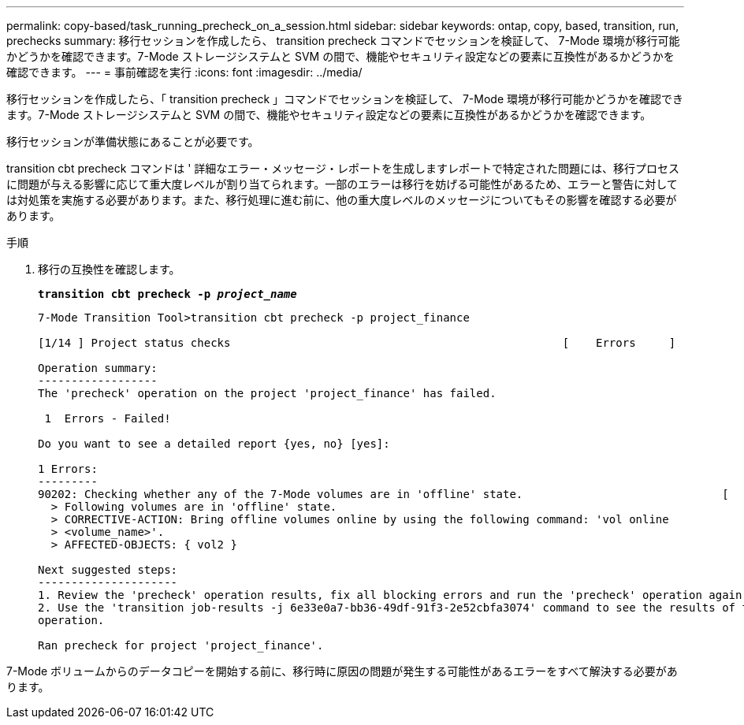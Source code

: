 ---
permalink: copy-based/task_running_precheck_on_a_session.html 
sidebar: sidebar 
keywords: ontap, copy, based, transition, run, prechecks 
summary: 移行セッションを作成したら、 transition precheck コマンドでセッションを検証して、 7-Mode 環境が移行可能かどうかを確認できます。7-Mode ストレージシステムと SVM の間で、機能やセキュリティ設定などの要素に互換性があるかどうかを確認できます。 
---
= 事前確認を実行
:icons: font
:imagesdir: ../media/


[role="lead"]
移行セッションを作成したら、「 transition precheck 」コマンドでセッションを検証して、 7-Mode 環境が移行可能かどうかを確認できます。7-Mode ストレージシステムと SVM の間で、機能やセキュリティ設定などの要素に互換性があるかどうかを確認できます。

移行セッションが準備状態にあることが必要です。

transition cbt precheck コマンドは ' 詳細なエラー・メッセージ・レポートを生成しますレポートで特定された問題には、移行プロセスに問題が与える影響に応じて重大度レベルが割り当てられます。一部のエラーは移行を妨げる可能性があるため、エラーと警告に対しては対処策を実施する必要があります。また、移行処理に進む前に、他の重大度レベルのメッセージについてもその影響を確認する必要があります。

.手順
. 移行の互換性を確認します。
+
`*transition cbt precheck -p _project_name_*`

+
[listing]
----
7-Mode Transition Tool>transition cbt precheck -p project_finance

[1/14 ] Project status checks                                                  [    Errors     ]

Operation summary:
------------------
The 'precheck' operation on the project 'project_finance' has failed.

 1  Errors - Failed!

Do you want to see a detailed report {yes, no} [yes]:

1 Errors:
---------
90202: Checking whether any of the 7-Mode volumes are in 'offline' state.                              [     Error     ]
  > Following volumes are in 'offline' state.
  > CORRECTIVE-ACTION: Bring offline volumes online by using the following command: 'vol online
  > <volume_name>'.
  > AFFECTED-OBJECTS: { vol2 }

Next suggested steps:
---------------------
1. Review the 'precheck' operation results, fix all blocking errors and run the 'precheck' operation again.
2. Use the 'transition job-results -j 6e33e0a7-bb36-49df-91f3-2e52cbfa3074' command to see the results of this
operation.

Ran precheck for project 'project_finance'.
----


7-Mode ボリュームからのデータコピーを開始する前に、移行時に原因の問題が発生する可能性があるエラーをすべて解決する必要があります。
